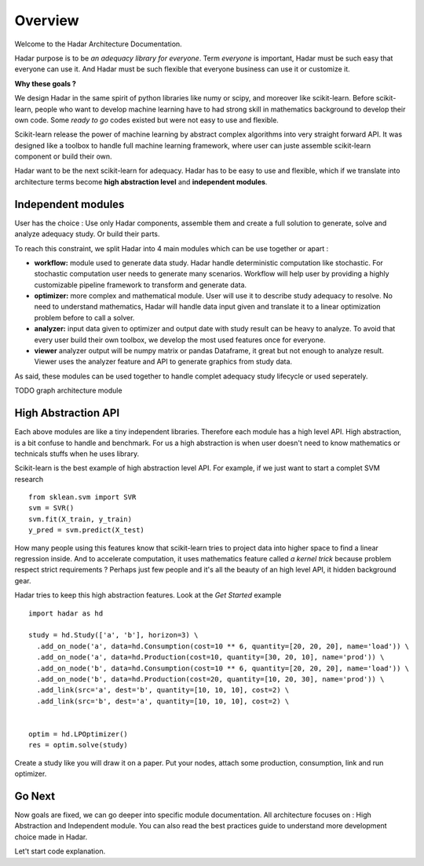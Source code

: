Overview
========

Welcome to the Hadar Architecture Documentation.

Hadar purpose is to be *an adequacy library for everyone*.
Term *everyone* is important, Hadar must be such easy that everyone can use it.
And Hadar must be such flexible that everyone business can use it or customize it.

**Why these goals ?**

We design Hadar in the same spirit of python libraries like numy or scipy, and moreover like scikit-learn.
Before scikit-learn, people who want to develop machine learning have to had strong skill in mathematics background to develop their own code.
Some *ready to go* codes existed but were not easy to use and flexible.

Scikit-learn release the power of machine learning by abstract complex algorithms into very straight forward API.
It was designed like a toolbox to handle full machine learning framework, where user can juste assemble scikit-learn component or build their own.

Hadar want to be the next scikit-learn for adequacy.
Hadar has to be easy to use and flexible, which if we translate into architecture terms become **high abstraction level** and **independent modules**.


Independent modules
-------------------

User has the choice : Use only Hadar components, assemble them and create a full solution to generate, solve and analyze adequacy study. Or build their parts.


To reach this constraint, we split Hadar into 4 main modules which can be use together or apart :

- **workflow:** module used to generate data study. Hadar handle deterministic computation like stochastic. For stochastic computation user needs to generate many scenarios. Workflow will help user by providing a highly customizable pipeline framework to transform and generate data.


- **optimizer:** more complex and mathematical module. User will use it to describe study adequacy to resolve. No need to understand mathematics, Hadar will handle data input given and translate it to a linear optimization problem before to call a solver.

- **analyzer:** input data given to optimizer and output date with study result can be heavy to analyze. To avoid that every user build their own toolbox, we develop the most used features once for everyone.

- **viewer** analyzer output will be numpy matrix or pandas Dataframe, it great but not enough to analyze result. Viewer uses the analyzer feature and API to generate graphics from study data.

As said, these modules can be used together to handle complet adequacy study lifecycle or used seperately.

TODO graph architecture module


High Abstraction API
--------------------

Each above modules are like a tiny independent libraries. Therefore each module has a high level API.
High abstraction, is a bit confuse to handle and benchmark. For us a high abstraction is when user doesn't need to know mathematics or technicals stuffs when he uses library.

Scikit-learn is the best example of high abstraction level API. For example, if we just want to start a complet SVM research
::

    from sklean.svm import SVR
    svm = SVR()
    svm.fit(X_train, y_train)
    y_pred = svm.predict(X_test)


How many people using this features know that scikit-learn tries to project data into higher space to find a linear regression inside. And to accelerate computation, it uses mathematics feature called *a kernel trick* because problem respect strict requirements ? Perhaps just few people and it's all the beauty of an high level API, it hidden background gear.


Hadar tries to keep this high abstraction features. Look at the *Get Started* example
::

    import hadar as hd
    
    study = hd.Study(['a', 'b'], horizon=3) \
      .add_on_node('a', data=hd.Consumption(cost=10 ** 6, quantity=[20, 20, 20], name='load')) \
      .add_on_node('a', data=hd.Production(cost=10, quantity=[30, 20, 10], name='prod')) \
      .add_on_node('b', data=hd.Consumption(cost=10 ** 6, quantity=[20, 20, 20], name='load')) \
      .add_on_node('b', data=hd.Production(cost=20, quantity=[10, 20, 30], name='prod')) \
      .add_link(src='a', dest='b', quantity=[10, 10, 10], cost=2) \
      .add_link(src='b', dest='a', quantity=[10, 10, 10], cost=2) \
    
    
    optim = hd.LPOptimizer()
    res = optim.solve(study)


Create a study like you will draw it on a paper. Put your nodes, attach some production, consumption, link and run optimizer.


Go Next
-------

Now goals are fixed, we can go deeper into specific module documentation.
All architecture focuses on : High Abstraction and Independent module. You can also read the best practices guide to understand more development choice made in Hadar.


Let't start code explanation.

